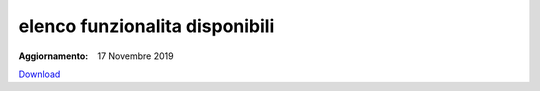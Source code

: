 elenco funzionalita disponibili
===============================

:Aggiornamento: 17 Novembre 2019

`Download <https://www.anpr.interno.it/portale/documents/20182/50186/Allegato+2+-+Elenco+funzioni+WEB17112017.xlsx/c50c0534-a41c-443e-ab86-f706950e1a0b>`_

